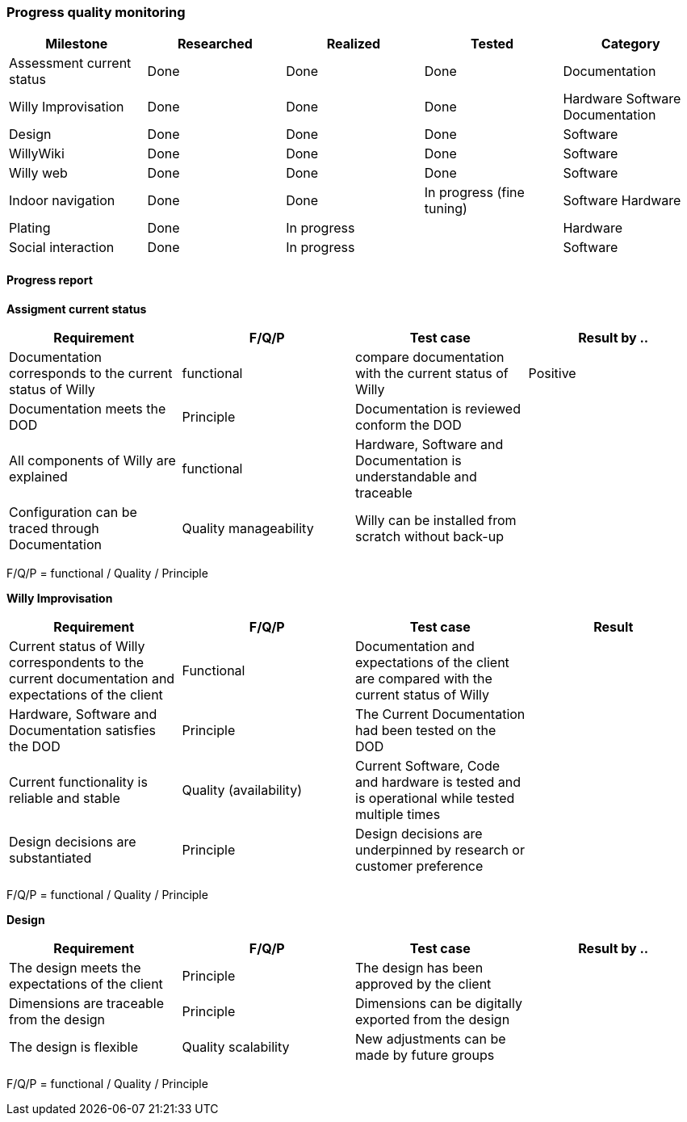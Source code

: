 === Progress quality monitoring


[width="100%",options="header,footer"]
|====================
|Milestone  |Researched  |Realized  |Tested  |Category  
|Assessment current status|Done  |Done  |Done  |Documentation  
|Willy Improvisation  |Done  |Done  |Done  |Hardware Software Documentation  
|Design  |Done  |Done  |Done  |Software
|WillyWiki    |Done  |Done  |Done  |Software
|Willy web | Done | Done  | Done  | Software
|Indoor navigation  |Done  |Done  |In progress (fine tuning)  |Software Hardware
|Plating | Done  | In progress |  |Hardware
|Social interaction |Done  |In progress  |  |Software
|====================

==== Progress report
*Assigment current status*
[width="100%",options="header,footer"]
|====================
|Requirement  |F/Q/P | Test case | Result by ..
|Documentation corresponds to
the current status of Willy  |functional  |compare documentation with the current status of Willy  |Positive
|Documentation meets the DOD  |Principle  |Documentation is reviewed conform the DOD  |
|All components of Willy are explained  |functional  |Hardware, Software and Documentation is understandable and traceable |
|Configuration can be traced through Documentation  |Quality manageability | Willy can be installed from scratch without back-up |
|====================
F/Q/P = functional / Quality / Principle

*Willy Improvisation*
[width="100%",options="header,footer"]
|====================
|Requirement  |F/Q/P | Test case | Result
|Current status of Willy correspondents to the current documentation and expectations of the client  |Functional  |Documentation and expectations of the client are compared with the current status of Willy  |
|Hardware, Software and Documentation satisfies the DOD   |Principle  |The Current Documentation had been tested on the DOD  |
|Current functionality is reliable and stable |Quality (availability)|Current Software, Code and hardware is tested and is operational while tested multiple times  |
|Design decisions are substantiated  |Principle  |Design decisions are underpinned by research or customer preference |

|====================
F/Q/P = functional / Quality / Principle

*Design*
[width="100%",options="header,footer"]
|====================
|Requirement  |F/Q/P | Test case | Result by ..
|The design meets the expectations of the client
  |Principle  |The design has been approved by the client  |
|Dimensions are traceable from the design  |Principle  |Dimensions can be digitally exported from the design  |
|The design is flexible  |Quality scalability  |New adjustments can be made by future groups  |
|====================
F/Q/P = functional / Quality / Principle


